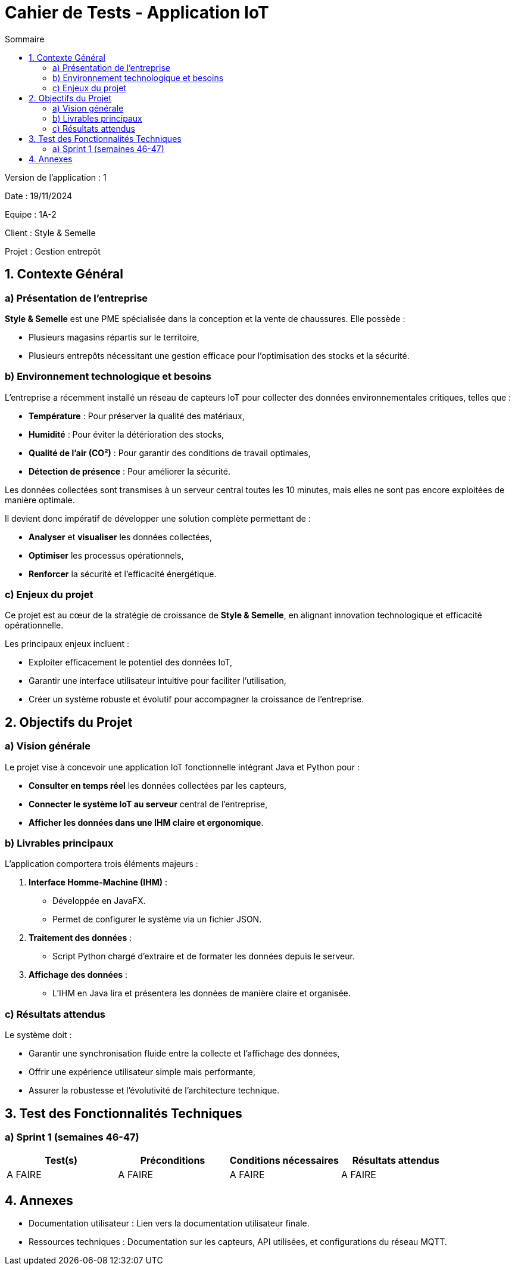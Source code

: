 = Cahier de Tests - Application IoT
:toc:
:toc-title: Sommaire

Version de l'application : 1 +

Date : 19/11/2024 +

Equipe : 1A-2 +

Client : Style & Semelle +

Projet : Gestion entrepôt +

<<<

== 1. Contexte Général

=== a) Présentation de l’entreprise

**Style & Semelle** est une PME spécialisée dans la conception et la vente de chaussures. Elle possède :

- Plusieurs magasins répartis sur le territoire,

- Plusieurs entrepôts nécessitant une gestion efficace pour l’optimisation des stocks et la sécurité.

=== b) Environnement technologique et besoins

L’entreprise a récemment installé un réseau de capteurs IoT pour collecter des données environnementales critiques, telles que :

- **Température** : Pour préserver la qualité des matériaux,

- **Humidité** : Pour éviter la détérioration des stocks,

- **Qualité de l’air (CO²)** : Pour garantir des conditions de travail optimales,

- **Détection de présence** : Pour améliorer la sécurité.

Les données collectées sont transmises à un serveur central toutes les 10 minutes, mais elles ne sont pas encore exploitées de manière optimale.

Il devient donc impératif de développer une solution complète permettant de :

- **Analyser** et **visualiser** les données collectées,

- **Optimiser** les processus opérationnels,

- **Renforcer** la sécurité et l’efficacité énergétique.

=== c) Enjeux du projet

Ce projet est au cœur de la stratégie de croissance de **Style & Semelle**, en alignant innovation technologique et efficacité opérationnelle.

Les principaux enjeux incluent :

- Exploiter efficacement le potentiel des données IoT,

- Garantir une interface utilisateur intuitive pour faciliter l’utilisation,

- Créer un système robuste et évolutif pour accompagner la croissance de l’entreprise.

== 2. Objectifs du Projet

=== a) Vision générale

Le projet vise à concevoir une application IoT fonctionnelle intégrant Java et Python pour :

- **Consulter en temps réel** les données collectées par les capteurs,

- **Connecter le système IoT au serveur** central de l’entreprise,

- **Afficher les données dans une IHM claire et ergonomique**.

=== b) Livrables principaux

L’application comportera trois éléments majeurs :

1. **Interface Homme-Machine (IHM)** :

- Développée en JavaFX.

- Permet de configurer le système via un fichier JSON.

2. **Traitement des données** :

- Script Python chargé d’extraire et de formater les données depuis le serveur.

3. **Affichage des données** :

- L’IHM en Java lira et présentera les données de manière claire et organisée.

=== c) Résultats attendus

Le système doit :

- Garantir une synchronisation fluide entre la collecte et l’affichage des données,

- Offrir une expérience utilisateur simple mais performante,

- Assurer la robustesse et l’évolutivité de l’architecture technique.

== 3. Test des Fonctionnalités Techniques

=== a) Sprint 1 (semaines 46-47)

[cols="1,1,1,1", options="header"]
|===
| Test(s) | Préconditions | Conditions nécessaires | Résultats attendus

| A FAIRE
| A FAIRE
| A FAIRE
| A FAIRE

|===

<<<

== 4. Annexes

- Documentation utilisateur : Lien vers la documentation utilisateur finale.

- Ressources techniques : Documentation sur les capteurs, API utilisées, et configurations du réseau MQTT.

